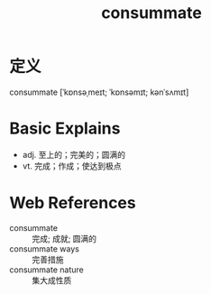#+title: consummate
#+roam_tags:英语单词

* 定义
  
consummate [ˈkɒnsəˌmeɪt; ˈkɒnsəmɪt; kənˈsʌmɪt]

* Basic Explains
- adj. 至上的；完美的；圆满的
- vt. 完成；作成；使达到极点

* Web References
- consummate :: 完成; 成就; 圆满的
- consummate ways :: 完善措施
- consummate nature :: 集大成性质
